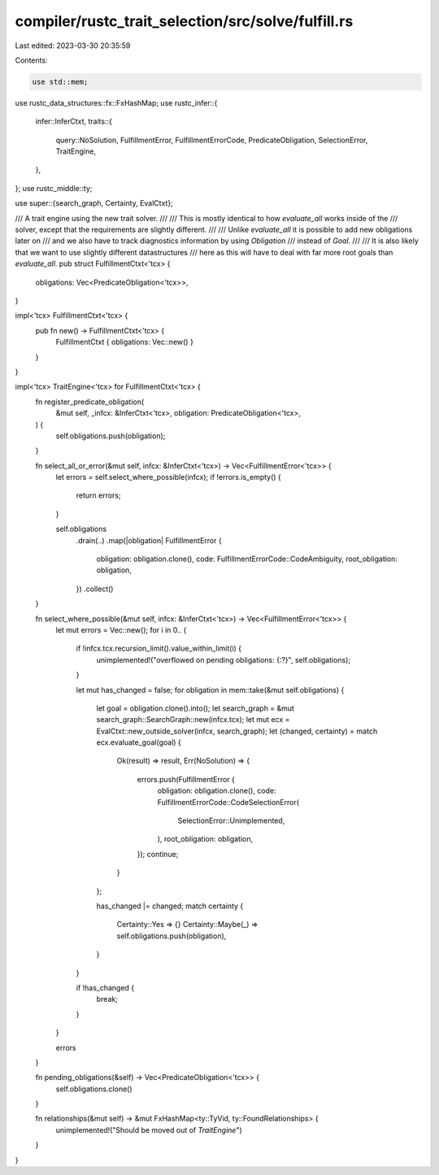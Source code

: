 compiler/rustc_trait_selection/src/solve/fulfill.rs
===================================================

Last edited: 2023-03-30 20:35:59

Contents:

.. code-block:: rs

    use std::mem;

use rustc_data_structures::fx::FxHashMap;
use rustc_infer::{
    infer::InferCtxt,
    traits::{
        query::NoSolution, FulfillmentError, FulfillmentErrorCode, PredicateObligation,
        SelectionError, TraitEngine,
    },
};
use rustc_middle::ty;

use super::{search_graph, Certainty, EvalCtxt};

/// A trait engine using the new trait solver.
///
/// This is mostly identical to how `evaluate_all` works inside of the
/// solver, except that the requirements are slightly different.
///
/// Unlike `evaluate_all` it is possible to add new obligations later on
/// and we also have to track diagnostics information by using `Obligation`
/// instead of `Goal`.
///
/// It is also likely that we want to use slightly different datastructures
/// here as this will have to deal with far more root goals than `evaluate_all`.
pub struct FulfillmentCtxt<'tcx> {
    obligations: Vec<PredicateObligation<'tcx>>,
}

impl<'tcx> FulfillmentCtxt<'tcx> {
    pub fn new() -> FulfillmentCtxt<'tcx> {
        FulfillmentCtxt { obligations: Vec::new() }
    }
}

impl<'tcx> TraitEngine<'tcx> for FulfillmentCtxt<'tcx> {
    fn register_predicate_obligation(
        &mut self,
        _infcx: &InferCtxt<'tcx>,
        obligation: PredicateObligation<'tcx>,
    ) {
        self.obligations.push(obligation);
    }

    fn select_all_or_error(&mut self, infcx: &InferCtxt<'tcx>) -> Vec<FulfillmentError<'tcx>> {
        let errors = self.select_where_possible(infcx);
        if !errors.is_empty() {
            return errors;
        }

        self.obligations
            .drain(..)
            .map(|obligation| FulfillmentError {
                obligation: obligation.clone(),
                code: FulfillmentErrorCode::CodeAmbiguity,
                root_obligation: obligation,
            })
            .collect()
    }

    fn select_where_possible(&mut self, infcx: &InferCtxt<'tcx>) -> Vec<FulfillmentError<'tcx>> {
        let mut errors = Vec::new();
        for i in 0.. {
            if !infcx.tcx.recursion_limit().value_within_limit(i) {
                unimplemented!("overflowed on pending obligations: {:?}", self.obligations);
            }

            let mut has_changed = false;
            for obligation in mem::take(&mut self.obligations) {
                let goal = obligation.clone().into();
                let search_graph = &mut search_graph::SearchGraph::new(infcx.tcx);
                let mut ecx = EvalCtxt::new_outside_solver(infcx, search_graph);
                let (changed, certainty) = match ecx.evaluate_goal(goal) {
                    Ok(result) => result,
                    Err(NoSolution) => {
                        errors.push(FulfillmentError {
                            obligation: obligation.clone(),
                            code: FulfillmentErrorCode::CodeSelectionError(
                                SelectionError::Unimplemented,
                            ),
                            root_obligation: obligation,
                        });
                        continue;
                    }
                };

                has_changed |= changed;
                match certainty {
                    Certainty::Yes => {}
                    Certainty::Maybe(_) => self.obligations.push(obligation),
                }
            }

            if !has_changed {
                break;
            }
        }

        errors
    }

    fn pending_obligations(&self) -> Vec<PredicateObligation<'tcx>> {
        self.obligations.clone()
    }

    fn relationships(&mut self) -> &mut FxHashMap<ty::TyVid, ty::FoundRelationships> {
        unimplemented!("Should be moved out of `TraitEngine`")
    }
}


